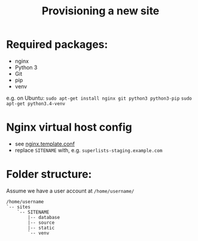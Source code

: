 #+title: Provisioning a new site

* Required packages:
- nginx
- Python 3
- Git
- pip
- venv

e.g. on Ubuntu:
=sudo apt-get install nginx git python3 python3-pip=
=sudo apt-get python3.4-venv=

* Nginx virtual host config
- see [[file:nginx.template.conf][nginx.template.conf]]
- replace =SITENAME= with, e.g. =superlists-staging.example.com=

* Folder structure:
Assume we have a user account at =/home/username/=

#+begin_example
/home/username
`-- sites
    `-- SITENAME
        |-- database
        |-- source
        |-- static
        `-- venv
#+end_example
